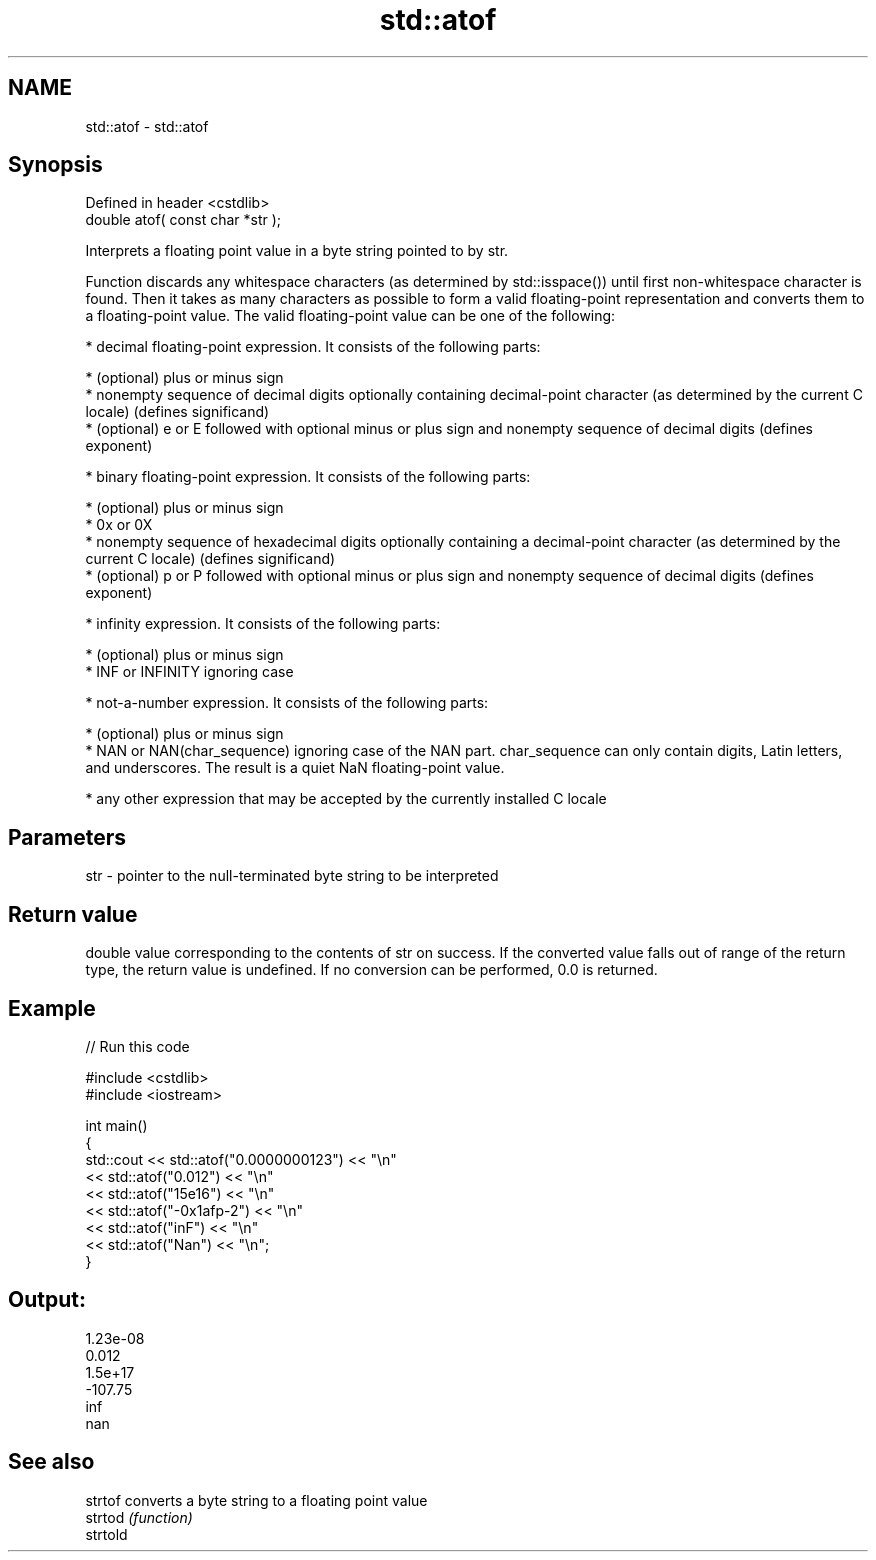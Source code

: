 .TH std::atof 3 "2020.03.24" "http://cppreference.com" "C++ Standard Libary"
.SH NAME
std::atof \- std::atof

.SH Synopsis
   Defined in header <cstdlib>
   double atof( const char *str );

   Interprets a floating point value in a byte string pointed to by str.

   Function discards any whitespace characters (as determined by std::isspace()) until first non-whitespace character is found. Then it takes as many characters as possible to form a valid floating-point representation and converts them to a floating-point value. The valid floating-point value can be one of the following:

     * decimal floating-point expression. It consists of the following parts:

              * (optional) plus or minus sign
              * nonempty sequence of decimal digits optionally containing decimal-point character (as determined by the current C locale) (defines significand)
              * (optional) e or E followed with optional minus or plus sign and nonempty sequence of decimal digits (defines exponent)

     * binary floating-point expression. It consists of the following parts:

              * (optional) plus or minus sign
              * 0x or 0X
              * nonempty sequence of hexadecimal digits optionally containing a decimal-point character (as determined by the current C locale) (defines significand)
              * (optional) p or P followed with optional minus or plus sign and nonempty sequence of decimal digits (defines exponent)

     * infinity expression. It consists of the following parts:

              * (optional) plus or minus sign
              * INF or INFINITY ignoring case

     * not-a-number expression. It consists of the following parts:

              * (optional) plus or minus sign
              * NAN or NAN(char_sequence) ignoring case of the NAN part. char_sequence can only contain digits, Latin letters, and underscores. The result is a quiet NaN floating-point value.

     * any other expression that may be accepted by the currently installed C locale

.SH Parameters

   str - pointer to the null-terminated byte string to be interpreted

.SH Return value

   double value corresponding to the contents of str on success. If the converted value falls out of range of the return type, the return value is undefined. If no conversion can be performed, 0.0 is returned.

.SH Example

   
// Run this code

 #include <cstdlib>
 #include <iostream>

 int main()
 {
     std::cout << std::atof("0.0000000123") << "\\n"
               << std::atof("0.012") << "\\n"
               << std::atof("15e16") << "\\n"
               << std::atof("-0x1afp-2") << "\\n"
               << std::atof("inF") << "\\n"
               << std::atof("Nan") << "\\n";
 }

.SH Output:

 1.23e-08
 0.012
 1.5e+17
 -107.75
 inf
 nan

.SH See also

   strtof  converts a byte string to a floating point value
   strtod  \fI(function)\fP
   strtold
